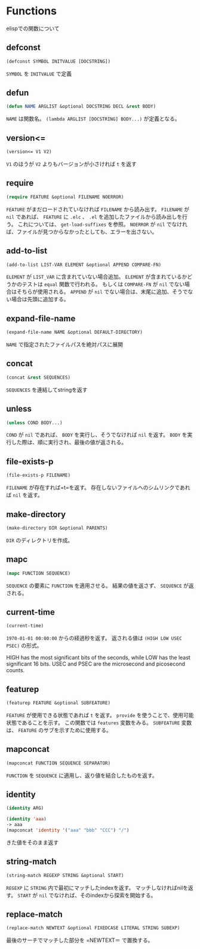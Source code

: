 * Functions

elispでの関数について

** defconst

#+BEGIN_SRC emacs-lisp
  (defconst SYMBOL INITVALUE [DOCSTRING])
#+END_SRC

=SYMBOL= を =INITVALUE= で定義

** defun

#+BEGIN_SRC emacs-lisp
  (defun NAME ARGLIST &optional DOCSTRING DECL &rest BODY)
#+END_SRC

=NAME= は関数名。
=(lambda ARGLIST [DOCSTRING] BODY...)= が定義となる。

** version<=

#+BEGIN_SRC emacs-lisp
  (version<= V1 V2)
#+END_SRC

=V1= のほうが =V2= よりもバージョンが小さければ =t= を返す

** require

#+BEGIN_SRC emacs-lisp
  (require FEATURE &optional FILENAME NOERROR)
#+END_SRC

=FEATURE= がまだロードされていなければ =FILENAME= から読み出す。
=FILENAME= が =nil= であれば、 =FEATURE= に =.elc= 、 =.el= を追加したファイルから読み出しを行う。
これについては、 =get-load-suffixes= を参照。
=NOERROR= が =nil= でなければ、ファイルが見つからなかったとしても、エラーを出さない。

** add-to-list

#+BEGIN_SRC emacs-lisp
  (add-to-list LIST-VAR ELEMENT &optional APPEND COMPARE-FN)
#+END_SRC

=ELEMENT= が =LIST_VAR= に含まれていない場合追加。
=ELEMENT= が含まれているかどうかのテストは =equal= 関数で行われる。
もしくは =COMPARE-FN= が =nil= でない場合はそちらが使用される。
=APPEND= が =nil= でない場合は、末尾に追加、そうでない場合は先頭に追加する。

** expand-file-name

#+BEGIN_SRC emacs-lisp
  (expand-file-name NAME &optional DEFAULT-DIRECTORY)
#+END_SRC

=NAME= で指定されたファイルパスを絶対パスに展開

** concat

#+BEGIN_SRC emacs-lisp
  (concat &rest SEQUENCES)
#+END_SRC

=SEQUENCES= を連結してstringを返す

** unless

#+BEGIN_SRC emacs-lisp
  (unless COND BODY...)
#+END_SRC

=COND= が =nil= であれば、 =BODY= を実行し、そうでなければ =nil= を返す。
=BODY= を実行した際は、順に実行され、最後の値が返される。

** file-exists-p

#+BEGIN_SRC emacs-lisp
  (file-exists-p FILENAME)
#+END_SRC

=FILENAME= が存在すれば=t=を返す。
存在しないファイルへのシムリンクであれば =nil= を返す。


** make-directory

#+BEGIN_SRC emacs-lisp
  (make-directory DIR &optional PARENTS)
#+END_SRC

=DIR= のディレクトリを作成。

** mapc

#+BEGIN_SRC emacs-lisp
  (mapc FUNCTION SEQUENCE)
#+END_SRC

=SEQUENCE= の要素に =FUNCTION= を適用させる。
結果の値を返さず、 =SEQUENCE= が返される。

** current-time

#+BEGIN_SRC emacs-lisp
  (current-time)
#+END_SRC

=1970-01-01 00:00:00= からの経過秒を返す。
返される値は =(HIGH LOW USEC PSEC)= の形式。

HIGH has the most significant bits of the seconds, while LOW has the
least significant 16 bits.  USEC and PSEC are the microsecond and
picosecond counts.


** featurep

#+BEGIN_SRC emacs-lisp
  (featurep FEATURE &optional SUBFEATURE)
#+END_SRC

=FEATURE= が使用できる状態であれば =t= を返す。
=provide= を使うことで、使用可能状態であることを示す。 
この関数では =features= 変数をみる。
=SUBFEATURE= 変数は、 =FEATURE= のサブを示すために使用する。

** mapconcat

#+BEGIN_SRC emacs-lisp
  (mapconcat FUNCTION SEQUENCE SEPARATOR)
#+END_SRC

=FUNCTION= を =SEQUENCE= に適用し、返り値を結合したものを返す。

** identity

#+BEGIN_SRC emacs-lisp
  (identity ARG)
#+END_SRC

#+BEGIN_SRC emacs-lisp
  (identity 'aaa)
  -> aaa
  (mapconcat 'identity '("aaa" "bbb" "CCC") "/")
#+END_SRC

きた値をそのまま返す

** string-match

#+BEGIN_SRC emacs-lisp
  (string-match REGEXP STRING &optional START)
#+END_SRC

=REGEXP= に =STRING= 内で最初にマッチしたindexを返す。
マッチしなければnilを返す。
=START= が =nil= でなければ、そのindexから探索を開始する。

** replace-match

#+BEGIN_SRC emacs-lisp
(replace-match NEWTEXT &optional FIXEDCASE LITERAL STRING SUBEXP)
#+END_SRC

最後のサーチでマッチした部分を =NEWTEXT＝ で置換する。




